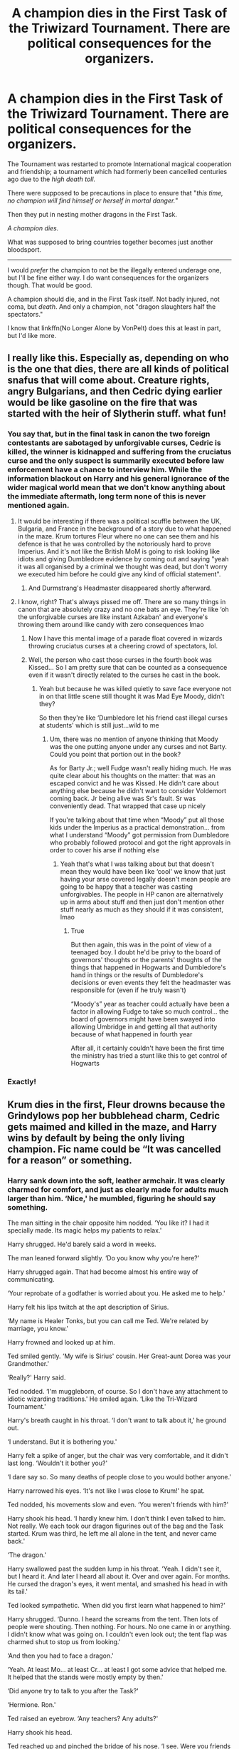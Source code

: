 #+TITLE: A champion dies in the First Task of the Triwizard Tournament. There are political consequences for the organizers.

* A champion dies in the First Task of the Triwizard Tournament. There are political consequences for the organizers.
:PROPERTIES:
:Author: rohan62442
:Score: 159
:DateUnix: 1619111970.0
:DateShort: 2021-Apr-22
:FlairText: Request
:END:
The Tournament was restarted to promote International magical cooperation and friendship; a tournament which had formerly been cancelled centuries ago due to the /high death toll./

There were supposed to be precautions in place to ensure that "/this time, no champion will find himself or herself in mortal danger./"

Then they put in nesting mother dragons in the First Task.

/A champion dies./

What was supposed to bring countries together becomes just another bloodsport.

--------------

I would /prefer/ the champion to not be the illegally entered underage one, but I'll be fine either way. I do want consequences for the organizers though. That would be good.

A champion should die, and in the First Task itself. Not badly injured, not coma, but /death/. And only a champion, not "dragon slaughters half the spectators."

I know that linkffn(No Longer Alone by VonPelt) does this at least in part, but I'd like more.


** I really like this. Especially as, depending on who is the one that dies, there are all kinds of political snafus that will come about. Creature rights, angry Bulgarians, and then Cedric dying earlier would be like gasoline on the fire that was started with the heir of Slytherin stuff. what fun!
:PROPERTIES:
:Author: karigan_g
:Score: 65
:DateUnix: 1619113291.0
:DateShort: 2021-Apr-22
:END:

*** You say that, but in the final task in canon the two foreign contestants are sabotaged by unforgivable curses, Cedric is killed, the winner is kidnapped and suffering from the cruciatus curse and the only suspect is summarily executed before law enforcement have a chance to interview him. While the information blackout on Harry and his general ignorance of the wider magical world mean that we don't know anything about the immediate aftermath, long term none of this is never mentioned again.
:PROPERTIES:
:Author: greatandmodest
:Score: 78
:DateUnix: 1619124497.0
:DateShort: 2021-Apr-23
:END:

**** It would be interesting if there was a political scuffle between the UK, Bulgaria, and France in the background of a story due to what happened in the maze. Krum tortures Fleur where no one can see them and his defence is that he was controlled by the notoriously hard to prove Imperius. And it's not like the British MoM is going to risk looking like idiots and giving Dumbledore evidence by coming out and saying "yeah it was all organised by a criminal we thought was dead, but don't worry we executed him before he could give any kind of official statement".
:PROPERTIES:
:Author: blake11235
:Score: 31
:DateUnix: 1619139931.0
:DateShort: 2021-Apr-23
:END:

***** And Durmstrang's Headmaster disappeared shortly afterward.
:PROPERTIES:
:Author: Jahoan
:Score: 17
:DateUnix: 1619147558.0
:DateShort: 2021-Apr-23
:END:


**** I know, right? That's always pissed me off. There are so many things in canon that are absolutely crazy and no one bats an eye. They're like ‘oh the unforgivable curses are like instant Azkaban' and everyone's throwing them around like candy with zero consequences lmao
:PROPERTIES:
:Author: karigan_g
:Score: 53
:DateUnix: 1619125106.0
:DateShort: 2021-Apr-23
:END:

***** Now I have this mental image of a parade float covered in wizards throwing cruciatus curses at a cheering crowd of spectators, lol.
:PROPERTIES:
:Author: flippysquid
:Score: 27
:DateUnix: 1619130190.0
:DateShort: 2021-Apr-23
:END:


***** Well, the person who cast those curses in the fourth book was Kissed... So I am pretty sure that can be counted as a consequence even if it wasn't directly related to the curses he cast in the book.
:PROPERTIES:
:Author: Teufel1987
:Score: 6
:DateUnix: 1619153870.0
:DateShort: 2021-Apr-23
:END:

****** Yeah but because he was killed quietly to save face everyone not in on that little scene still thought it was Mad Eye Moody, didn't they?

So then they're like ‘Dumbledore let his friend cast illegal curses at students' which is still just...wild to me
:PROPERTIES:
:Author: karigan_g
:Score: 8
:DateUnix: 1619165446.0
:DateShort: 2021-Apr-23
:END:

******* Um, there was no mention of anyone thinking that Moody was the one putting anyone under any curses and not Barty. Could you point that portion out in the book?

As for Barty Jr.; well Fudge wasn't really hiding much. He was quite clear about his thoughts on the matter: that was an escaped convict and he was Kissed. He didn't care about anything else because he didn't want to consider Voldemort coming back. Jr being alive was Sr's fault. Sr was conveniently dead. That wrapped that case up nicely

If you're talking about that time when “Moody” put all those kids under the Imperius as a practical demonstration... from what I understand “Moody” got permission from Dumbledore who probably followed protocol and got the right approvals in order to cover his arse if nothing else
:PROPERTIES:
:Author: Teufel1987
:Score: 6
:DateUnix: 1619168286.0
:DateShort: 2021-Apr-23
:END:

******** Yeah that's what I was talking about but that doesn't mean they would have been like ‘cool' we know that just having your arse covered legally doesn't mean people are going to be happy that a teacher was casting unforgivables. The people in HP canon are alternatively up in arms about stuff and then just don't mention other stuff nearly as much as they should if it was consistent, lmao
:PROPERTIES:
:Author: karigan_g
:Score: 3
:DateUnix: 1619168719.0
:DateShort: 2021-Apr-23
:END:

********* True

But then again, this was in the point of view of a teenaged boy. I doubt he'd be privy to the board of governors' thoughts or the parents' thoughts of the things that happened in Hogwarts and Dumbledore's hand in things or the results of Dumbledore's decisions or even events they felt the headmaster was responsible for (even if he truly wasn't)

“Moody's” year as teacher could actually have been a factor in allowing Fudge to take so much control... the board of governors might have been swayed into allowing Umbridge in and getting all that authority because of what happened in fourth year

After all, it certainly couldn't have been the first time the ministry has tried a stunt like this to get control of Hogwarts
:PROPERTIES:
:Author: Teufel1987
:Score: 3
:DateUnix: 1619180289.0
:DateShort: 2021-Apr-23
:END:


*** Exactly!
:PROPERTIES:
:Author: rohan62442
:Score: 8
:DateUnix: 1619113671.0
:DateShort: 2021-Apr-22
:END:


** Krum dies in the first, Fleur drowns because the Grindylows pop her bubblehead charm, Cedric gets maimed and killed in the maze, and Harry wins by default by being the only living champion. Fic name could be “It was cancelled for a reason” or something.
:PROPERTIES:
:Author: LittenInAScarf
:Score: 63
:DateUnix: 1619129145.0
:DateShort: 2021-Apr-23
:END:

*** Harry sank down into the soft, leather armchair. It was clearly charmed for comfort, and just as clearly made for adults much larger than him. ‘Nice,' he mumbled, figuring he should say something.

The man sitting in the chair opposite him nodded. ‘You like it? I had it specially made. Its magic helps my patients to relax.'

Harry shrugged. He'd barely said a word in weeks.

The man leaned forward slightly. ‘Do you know why you're here?'

Harry shrugged again. That had become almost his entire way of communicating.

‘Your reprobate of a godfather is worried about you. He asked me to help.'

Harry felt his lips twitch at the apt description of Sirius.

‘My name is Healer Tonks, but you can call me Ted. We're related by marriage, you know.'

Harry frowned and looked up at him.

Ted smiled gently. ‘My wife is Sirius' cousin. Her Great-aunt Dorea was your Grandmother.'

‘Really?' Harry said.

Ted nodded. ‘I'm muggleborn, of course. So I don't have any attachment to idiotic wizarding traditions.' He smiled again. ‘Like the Tri-Wizard Tournament.'

Harry's breath caught in his throat. ‘I don't want to talk about it,' he ground out.

‘I understand. But it is bothering you.'

Harry felt a spike of anger, but the chair was very comfortable, and it didn't last long. ‘Wouldn't it bother you?'

‘I dare say so. So many deaths of people close to you would bother anyone.'

Harry narrowed his eyes. ‘It's not like I was close to Krum!' he spat.

Ted nodded, his movements slow and even. ‘You weren't friends with him?'

Harry shook his head. ‘I hardly knew him. I don't think I even talked to him. Not really. We each took our dragon figurines out of the bag and the Task started. Krum was third, he left me all alone in the tent, and never came back.'

‘The dragon.'

Harry swallowed past the sudden lump in his throat. ‘Yeah. I didn't see it, but I heard it. And later I heard all about it. Over and over again. For months. He cursed the dragon's eyes, it went mental, and smashed his head in with its tail.'

Ted looked sympathetic. ‘When did you first learn what happened to him?'

Harry shrugged. ‘Dunno. I heard the screams from the tent. Then lots of people were shouting. Then nothing. For hours. No one came in or anything. I didn't know what was going on. I couldn't even look out; the tent flap was charmed shut to stop us from looking.'

‘And then you had to face a dragon.'

‘Yeah. At least Mo... at least Cr... at least I got some advice that helped me. It helped that the stands were mostly empty by then.'

‘Did anyone try to talk to you after the Task?'

‘Hermione. Ron.'

Ted raised an eyebrow. ‘Any teachers? Any adults?'

Harry shook his head.

Ted reached up and pinched the bridge of his nose. ‘I see. Were you friends with either of the other Champions?'

Harry shrugged. ‘Not really. I talked to Cedric a couple of times. But Fleur...'

‘Yes?'

With a snort, Harry said, ‘She called me a leetle boy.'

Ted smiled his gentle smile. ‘A tremendous insult to a teenager.'

Harry barked a short, abrupt, bitter laugh. ‘Yeah. I thought she was a stuck-up cow. But... I saw her. In the lake. Her blood just... hovering in the water.'

Ted stayed silent, letting Harry speak without interruption.

‘The Grindylows; they were... eating her. Two were fighting over... over her...' Harry suddenly started gagging.

With an almost imperceptible flick of his wand, Ted conjured a small bucket in front of Harry. The boy grabbed it and retched.

After several noisy, pungent moments, Harry got his stomach under control. ‘Sorry ‘bout that,' he mumbled, wretchedly.

‘You've nothing to be sorry about, Harry.'

Harry nodded, finding himself believing Ted. ‘Thanks.'

Ted vanished the bucket and contents. ‘Any time. As I understand it, you had to fight them off too.'

Harry was silent for a while. ‘First.'

‘Come again?'

‘I fought them off first. With a Revulsion Jinx. It made them mad. Then they left. They went after Fleur.'

‘I see. Harry, what happened, it was not your fault.'

‘Then whose was it?' Harry demanded, raising his voice for the first time in weeks.

Ted leaned forward into the anger and self-loathing. ‘Not everything bad that happens is someone's fault,' he stated flatly. ‘Sometimes, bad things just happen to good people.' ‘I made them mad,' Harry said, his voice breaking.

Ted shook his head. ‘They were already mad, Harry. The Tournament is dangerous for the participants. It was no accident the idiots in charge chose that spot to start. They wanted you to encounter enraged Grindylows.'

Harry frowned. Ted's assessment of the organisers' intellect matched Harry's own, which made him at least consider the claim that the encounter was planned. ‘But her sister blamed me.'

Ted sighed softly. ‘Few people consider eight year olds capable of forming reliable conclusions at the best of times. Especially in emotional times. It's so easy to blame someone for a tragic misfortune.'

‘What about Cedric? That wasn't misfortune. That was my fault.'

‘Why?'

Harry laughed darkly. ‘Because I told him to take the trophy. I didn't deserve it.'

‘So why is what happened your fault?'

‘What? If I hadn't told him to take the trophy, he wouldn't have died!'

‘But you just said you didn't deserve it. So Cedric deserved to take it. Anything that happened was out of your hands.'

Harry looked confused. ‘What? He took the trophy because I told him to! He vanished, and then came back dead!'

‘Yes, but that only matters if you deserved to win. If you had deserved to win, you would have taken the portkey. But you didn't.'

‘But,' Harry said, his voice thick.

Ted slowly eased himself out of his chair and knelt in front of Harry. He placed a hand on the boy's shoulder. ‘It's not your fault.'

Harry shook his head. ‘It is,' he forced out.

‘It's not your fault.'

Harry couldn't say anything.

‘It's not your fault.'

Harry's mouth opened and closed silently.

‘It's not your fault.'

Tears welled in Harry's eyes. ‘Stop it,' he mouthed.

‘It's not your fault.'

Like a dam breaking, a wail burst from Harry's throat. He threw his arms around Ted's neck and cried. For long minutes, he trembled and shook, purging himself of the emotion he'd bottled up for months.

‘They cancelled it for a reason,' Ted whispered.
:PROPERTIES:
:Author: tsu_doh_nimh
:Score: 36
:DateUnix: 1619172186.0
:DateShort: 2021-Apr-23
:END:

**** This is brilliant!

By any chance, are you the author of /Havoc Side of the Force/?
:PROPERTIES:
:Author: rohan62442
:Score: 7
:DateUnix: 1619173632.0
:DateShort: 2021-Apr-23
:END:

***** I am. I'm trying to get back into the /habit/ of writing.
:PROPERTIES:
:Author: tsu_doh_nimh
:Score: 10
:DateUnix: 1619175883.0
:DateShort: 2021-Apr-23
:END:

****** If it helps, I absolutely loved both Havoc Side and Unsuspecting Side!
:PROPERTIES:
:Author: rohan62442
:Score: 6
:DateUnix: 1619176442.0
:DateShort: 2021-Apr-23
:END:


**** Harry Potter meets Good Will Hunting.

You sick bastard, this was brilliant.
:PROPERTIES:
:Author: MaineSoxGuy93
:Score: 5
:DateUnix: 1619182391.0
:DateShort: 2021-Apr-23
:END:


**** Love this, and all your published stuff
:PROPERTIES:
:Author: Chuysaurus
:Score: 2
:DateUnix: 1619181448.0
:DateShort: 2021-Apr-23
:END:


**** Wow! On the fly too. Great scene!!
:PROPERTIES:
:Author: NembeHeadTilt
:Score: 2
:DateUnix: 1619582702.0
:DateShort: 2021-Apr-28
:END:


*** Why do I feel like you took a break from a term paper or something to gift us with this gem and then went right back to work?
:PROPERTIES:
:Author: Not_Campo2
:Score: 26
:DateUnix: 1619138694.0
:DateShort: 2021-Apr-23
:END:


*** Good idea but the tone would be hard to get right, I think. It would be so easy to blow right past angst/tragedy into accidental comedy.
:PROPERTIES:
:Author: rohan62442
:Score: 12
:DateUnix: 1619144002.0
:DateShort: 2021-Apr-23
:END:

**** With a title like that, it can /only/ be a dark comedy.
:PROPERTIES:
:Author: turbinicarpus
:Score: 13
:DateUnix: 1619145255.0
:DateShort: 2021-Apr-23
:END:

***** Yeah, it's hard for me to picture it playing out without making Harry super depressed and expecting to die, while he then miraculously make it through each task and the other champions die. Lots of gallows humor
:PROPERTIES:
:Author: Not_Campo2
:Score: 5
:DateUnix: 1619148112.0
:DateShort: 2021-Apr-23
:END:

****** Yeah, [[https://www.reddit.com/r/HPfanfiction/comments/mw9rra/-/gvjt6zp][this comment has a very good example]]

[[/u/turbinicarpus][u/turbinicarpus]], check out the link!
:PROPERTIES:
:Author: rohan62442
:Score: 2
:DateUnix: 1619176678.0
:DateShort: 2021-Apr-23
:END:

******* Fair enough.
:PROPERTIES:
:Author: turbinicarpus
:Score: 2
:DateUnix: 1619185138.0
:DateShort: 2021-Apr-23
:END:


** They told us everything had been handled; they told us there were precautions.

Our first warning should have been when they demanded nesting mothers. It's well established that no dragon is ever more dangerous than a nesting dragon.

Our second warning should have been when they demanded the Horntail on such short notice.

The contract, the preparations had only been made with three dragons in mind. And we chose the three with care.

Every dragon is dangerous, of course; but the three species chosen were chosen because they are the tamer species. More controllable, more reasonable. Not safe by any means, not safe at all, but more like a raging wildfire than Fiendfyre.

The Hungarian Horntail, on the other hand, is /mean/. I won't say /cruel/, because most animals can't be /cruel/ but the Horntail is a nasty piece of work.

Only seasoned Handlers deal with the Horntails and only in teams of dozens and still we lose Handlers every year to them.

We had a dozen Handlers for four dragons, four nesting mothers.

They told us it was safe. We were stupid to believe them.

The arena, gods above the arena, should have made us call it off. Never put an animal in a pit with so much noise and movement around them. Never corner an animal.

Diggory went first, facing the Short-snout. On a good day, with her usual Handlers, the Snort-snout can be almost friendly.

Kid was smart, trying a distraction. Shame about the burns. But everyone got out of that alive and he got his stupid egg.

The French bird, she got lucky, hopefully. Her Veela blood might have saved her life when the Green lit her like a match. The Healers are cautiously optimistic about her chances to survive this. Trying to charm a dragon to sleep? A nesting mother in a strange place with her clutch? Suicidal.

Everyone knows it takes teams of wizards to bring down a dragon by magic. And some schoolgirl thought she could do it herself?

Krum...Krum, I won't say he deserved what he got, nobody should go like he did, but Fireballs are severely endangered. We lost nearly an entire clutch to his stupidity. I was never one to follow Quidditch religiously, would catch a game now and then with my mates, but Krum was supposed to be a brilliant Seeker, the best of the best.

I guess nobody ever told him not to be on the ground when a blinded, hurting several ton beast is flailing around.

The coffin will be horribly light. His team is already looking for a replacement Seeker and I hear the Bulgarian Ministry, or whoever he belonged to is going to bring charges against everyone involved to the ICW.

Potter. Potter was maybe the smartest of them all. The unlucky bastard drew the Horntail.

People are calling him a coward, you know; people are saying he should have been able to save Krum. Bah! He's fourteen and he did the smart thing. He refused to meet the Horntail. Said he didn't care about whatever punishment the Goblet would give him. He'd rather be alive and not looking like Mad-Eye, thanks ever so.

No amount of cajoling, of bribery or threats could get him into the arena. He didn't finish the Task and he's the only Champion still in mint condition.

He still has his magic, so I don't know what that says.

Champions? Ha!

Those poor kids were sacrifices.
:PROPERTIES:
:Author: Csmalley1992
:Score: 29
:DateUnix: 1619148695.0
:DateShort: 2021-Apr-23
:END:

*** Holy shit this is fantastic. I would read this in a heartbeat if it was expanded into a proper story.
:PROPERTIES:
:Author: Jazzlike_Election_31
:Score: 10
:DateUnix: 1619150386.0
:DateShort: 2021-Apr-23
:END:


*** Good story! A little expansion and we'll have an excellent one-shot.
:PROPERTIES:
:Author: rohan62442
:Score: 5
:DateUnix: 1619154886.0
:DateShort: 2021-Apr-23
:END:


*** u/thrawnca:
#+begin_quote
  Our first warning should have been when they demanded nesting mothers. It's well established that no dragon is ever more dangerous than a nesting dragon.
#+end_quote

The Arithmancer, chapter 69:

#+begin_quote
  Harry shook his head: "Charlie said we only have to get past them. They're nesting mothers, so I think we only have to steal an egg from them, or something."

  "/ONLY?!/" Hermione shrieked. "Harry, that's even worse! Don't you know anything about animals?"

  "Sorry, Hermione, I didn't get to watch many nature programs growing up," he said, backing off from her anger.

  "Oh, Harry," she groaned. "Look, if you were...if you were a dark wizard---just hear me out---would you rather fight Bill Weasley, the brilliant cursebreaker, on his own, or would you rather try to kidnap Ginny from under Mrs. Weasley's nose?"

  The colour drained from Harry's face, and his eyes nearly popped out of his head.
#+end_quote
:PROPERTIES:
:Author: thrawnca
:Score: 13
:DateUnix: 1619176676.0
:DateShort: 2021-Apr-23
:END:

**** Funnily enough, I've never read that story; I was actually going off of nature programs. Glad to see I'm not the only one.
:PROPERTIES:
:Author: Csmalley1992
:Score: 4
:DateUnix: 1619177464.0
:DateShort: 2021-Apr-23
:END:


**** OH damn i wanna read that story! Hermione freaking Harry out!
:PROPERTIES:
:Author: CuteDarkBird
:Score: 3
:DateUnix: 1619183876.0
:DateShort: 2021-Apr-23
:END:

***** linkffn(The Arithmancer)

Book one is quite good, though long. Book two gets a bit into Super!Hermione territory, but if you treat her more as a plot device than a character, it still has some interesting world building.
:PROPERTIES:
:Author: thrawnca
:Score: 1
:DateUnix: 1619195913.0
:DateShort: 2021-Apr-23
:END:

****** [[https://www.fanfiction.net/s/10070079/1/][*/The Arithmancer/*]] by [[https://www.fanfiction.net/u/5339762/White-Squirrel][/White Squirrel/]]

#+begin_quote
  Hermione grows up as a maths whiz instead of a bookworm and tests into Arithmancy in her first year. With the help of her friends and Professor Vector, she puts her superhuman spellcrafting skills to good use in the fight against Voldemort. Years 1-4. Sequel posted.
#+end_quote

^{/Site/:} ^{fanfiction.net} ^{*|*} ^{/Category/:} ^{Harry} ^{Potter} ^{*|*} ^{/Rated/:} ^{Fiction} ^{T} ^{*|*} ^{/Chapters/:} ^{84} ^{*|*} ^{/Words/:} ^{529,133} ^{*|*} ^{/Reviews/:} ^{4,850} ^{*|*} ^{/Favs/:} ^{6,491} ^{*|*} ^{/Follows/:} ^{4,285} ^{*|*} ^{/Updated/:} ^{Aug} ^{22,} ^{2015} ^{*|*} ^{/Published/:} ^{Jan} ^{31,} ^{2014} ^{*|*} ^{/Status/:} ^{Complete} ^{*|*} ^{/id/:} ^{10070079} ^{*|*} ^{/Language/:} ^{English} ^{*|*} ^{/Characters/:} ^{Harry} ^{P.,} ^{Ron} ^{W.,} ^{Hermione} ^{G.,} ^{S.} ^{Vector} ^{*|*} ^{/Download/:} ^{[[http://www.ff2ebook.com/old/ffn-bot/index.php?id=10070079&source=ff&filetype=epub][EPUB]]} ^{or} ^{[[http://www.ff2ebook.com/old/ffn-bot/index.php?id=10070079&source=ff&filetype=mobi][MOBI]]}

--------------

*FanfictionBot*^{2.0.0-beta} | [[https://github.com/FanfictionBot/reddit-ffn-bot/wiki/Usage][Usage]] | [[https://www.reddit.com/message/compose?to=tusing][Contact]]
:PROPERTIES:
:Author: FanfictionBot
:Score: 1
:DateUnix: 1619195943.0
:DateShort: 2021-Apr-23
:END:


**** Mrs. Weasley the Saber-Toothed Tiger...
:PROPERTIES:
:Author: CryptidGrimnoir
:Score: 2
:DateUnix: 1619188014.0
:DateShort: 2021-Apr-23
:END:


** A good hook for Cedric being the one who dies, is the canon setup that he is the only one whose teachers /didn't/ tell. Maybe Harry is a little less forgiving that Cedric is okay with all his housemates (and even Sprout!) calling Harry a cheat, and doesn't share the info. Or maybe Harry is still a bit naive and assumes---since he knows he, Fleur, and Victor have been told---that Cedric was also told (and, for once in his school career, doesn't think it's his responsibility to make sure).
:PROPERTIES:
:Author: JennaSayquah
:Score: 61
:DateUnix: 1619122294.0
:DateShort: 2021-Apr-23
:END:

*** Cedric's friends keep Harry away from him, so Harry tells the friends who never tell Cedric, because clearly he's just lying for attention again
:PROPERTIES:
:Author: ff0ecaff
:Score: 51
:DateUnix: 1619126065.0
:DateShort: 2021-Apr-23
:END:

**** Believable. Harry wouldn't even have to feel guilty because he'd tried (but he will anyway, for not trying harder, because that's just the kind of person he is).
:PROPERTIES:
:Author: JennaSayquah
:Score: 31
:DateUnix: 1619127192.0
:DateShort: 2021-Apr-23
:END:

***** Oh knowing Harry he would feel guilty he didn't try harder, track down Cedric when he's by himself and tell him then.
:PROPERTIES:
:Author: geek_of_nature
:Score: 15
:DateUnix: 1619129854.0
:DateShort: 2021-Apr-23
:END:

****** Ummm, Cedric is already dead in our scenario. That's why Harry feels guilty.
:PROPERTIES:
:Author: JennaSayquah
:Score: 1
:DateUnix: 1619144282.0
:DateShort: 2021-Apr-23
:END:

******* No I meant he's feeling guilty after Cedrics death, feeling he should have tried harder to tell him about the Dragons
:PROPERTIES:
:Author: geek_of_nature
:Score: 4
:DateUnix: 1619148511.0
:DateShort: 2021-Apr-23
:END:

******** ah, you mean that he feels guilty he didn't try harder, that he didn't track down and so on, while Jenna read it as "he'd track down"

this is actually a good example of a diffrent post where someone had missread what rowling had written because of the implications in the text could be read in diffrent ways
:PROPERTIES:
:Author: CuteDarkBird
:Score: 5
:DateUnix: 1619183632.0
:DateShort: 2021-Apr-23
:END:


*** Maybe he just assumed Cedric already knew because his father (who Harry had been introduced to that summer) was in the Department for the Regulation and Control of Magical creatures. Even if Amos hadn't been involved with managing the dragons personally, it must have been the talk of the department for months leading up to it. Cedric could easily have known all about it before the start of the school year, let alone by the time Harry did.
:PROPERTIES:
:Author: greatandmodest
:Score: 36
:DateUnix: 1619123749.0
:DateShort: 2021-Apr-23
:END:

**** Come to think of it, would Cedric have known ahead of time?

Mr. Weasley knew and played mum because he wanted the kids to be surprised, but Lucius Malfoy told Draco.

It's not outside the realm of possibility that Amos would tell Cedric.
:PROPERTIES:
:Author: CryptidGrimnoir
:Score: 8
:DateUnix: 1619187481.0
:DateShort: 2021-Apr-23
:END:

***** All of the tasks involved magical creatures and many of them were moved or even imported. I feel that it is plausible that it was the most interesting thing that Amos' department had worked on for years. I feel that it would have been one of the first things mentioned if at any point over the summer he talked about his day at work over dinner. If only as 'its been so busy with half the guys pulled away to work on the tournament'.

Also while the teachers aren't meant to help, is there any rule against parents? Even if there was would you expect a father to let his son go up against an nesting dragon unprepared?
:PROPERTIES:
:Author: greatandmodest
:Score: 7
:DateUnix: 1619190301.0
:DateShort: 2021-Apr-23
:END:

****** Precisely.

Heck, it would fit Amos's character to give Cedric this sort of advice even without the Tournament.

"Now son, if you ever find yourself against a dragon, you may be tempted to run. Don't run. It will trigger the chase instinct..."
:PROPERTIES:
:Author: CryptidGrimnoir
:Score: 9
:DateUnix: 1619192149.0
:DateShort: 2021-Apr-23
:END:


*** Harry would would have a lot of guilt for the rest of the story. Him dealing with it would be for a good story. Also would be better if Cedric was the last to go.
:PROPERTIES:
:Author: DerpyPotatos
:Score: 8
:DateUnix: 1619125005.0
:DateShort: 2021-Apr-23
:END:

**** u/JennaSayquah:
#+begin_quote
  Also would be better if Cedric was the last to go.
#+end_quote

Easy enough with the setup we already have. Since Cedric DIDN'T know it was dragons ahead of time, he kind of freezes up when Fleur pulls the first one out of the bag, and doesn't step forward to take one before Harry. Cedric thus is the last to pull a dragon out, getting the last slot and the most dangerous dragon. He's pretty much doomed at this point.
:PROPERTIES:
:Author: JennaSayquah
:Score: 17
:DateUnix: 1619126326.0
:DateShort: 2021-Apr-23
:END:


*** I don't think that would work. The champions started out well out of the dragon's reach, only Harry's method required preparation. The others just used spells. Cedric's, in particular, used ordinary Transfiguration, so it wasn't even a matter of knowing the right spell. Harry was the only one who significantly benefited from being told in advance.
:PROPERTIES:
:Author: turbinicarpus
:Score: 2
:DateUnix: 1619145675.0
:DateShort: 2021-Apr-23
:END:

**** Harry almost immediately had to hide behind a rock to avoid dragonfire. I think whoever faced that horntail was going to be in serious trouble, because it was already angry when the champion showed up. And getting the egg involved getting close, no matter how far away they started.
:PROPERTIES:
:Author: JennaSayquah
:Score: 7
:DateUnix: 1619147109.0
:DateShort: 2021-Apr-23
:END:

***** u/turbinicarpus:
#+begin_quote
  Harry almost immediately had to hide behind a rock to avoid dragonfire.
#+end_quote

No, he didn't; not in the books, at least. (I never saw the movie.) In the books, he spent an indeterminate amount of time standing at the entrance to the enclosure, waiting for his Firebolt to come to him. Then, he mounted it and flew off.
:PROPERTIES:
:Author: turbinicarpus
:Score: 5
:DateUnix: 1619161688.0
:DateShort: 2021-Apr-23
:END:


**** u/JennaSayquah:
#+begin_quote
  Harry was the only one who significantly benefited from being told in advance.
#+end_quote

Don't underestimate the opportunity to get over the "OMG a dragon? A /nesting/ dragon? Are you f-ing kidding me?" first reaction and have time to THINK.
:PROPERTIES:
:Author: JennaSayquah
:Score: 5
:DateUnix: 1619147190.0
:DateShort: 2021-Apr-23
:END:

***** Not just think but to plan and practice as well. The magic they used were likely more difficult than a summoning charm and preforming it in the arena would be a lot of pressure.
:PROPERTIES:
:Author: Yes_I_Know_Im_Stupid
:Score: 7
:DateUnix: 1619150801.0
:DateShort: 2021-Apr-23
:END:


***** Given how they behaved in the tent, I don't think any of them quite got over it, and they could do plenty of thinking in the tent and at the entrance.

That said, I can definitely see Krum's Conjunctivitus spell or Fleur's sleeping spell not being as strong due to lack of practise, leading to their demise; but Cedric in particular just did a good Inanimate to Animate transfiguration.
:PROPERTIES:
:Author: turbinicarpus
:Score: 2
:DateUnix: 1619161960.0
:DateShort: 2021-Apr-23
:END:


** [[https://www.fanfiction.net/s/12745758/1/][*/No Longer Alone/*]] by [[https://www.fanfiction.net/u/8266516/VonPelt][/VonPelt/]]

#+begin_quote
  Unable to clear his name, Sirius asked his cousin Andromeda to take care of Harry. This turns out to be the best decision Sirius has ever made.
#+end_quote

^{/Site/:} ^{fanfiction.net} ^{*|*} ^{/Category/:} ^{Harry} ^{Potter} ^{*|*} ^{/Rated/:} ^{Fiction} ^{M} ^{*|*} ^{/Chapters/:} ^{22} ^{*|*} ^{/Words/:} ^{112,617} ^{*|*} ^{/Reviews/:} ^{446} ^{*|*} ^{/Favs/:} ^{2,129} ^{*|*} ^{/Follows/:} ^{3,129} ^{*|*} ^{/Updated/:} ^{Dec} ^{24,} ^{2020} ^{*|*} ^{/Published/:} ^{Dec} ^{2,} ^{2017} ^{*|*} ^{/id/:} ^{12745758} ^{*|*} ^{/Language/:} ^{English} ^{*|*} ^{/Genre/:} ^{Family/Friendship} ^{*|*} ^{/Characters/:} ^{<Harry} ^{P.,} ^{Lisa} ^{T.>} ^{N.} ^{Tonks,} ^{Andromeda} ^{T.} ^{*|*} ^{/Download/:} ^{[[http://www.ff2ebook.com/old/ffn-bot/index.php?id=12745758&source=ff&filetype=epub][EPUB]]} ^{or} ^{[[http://www.ff2ebook.com/old/ffn-bot/index.php?id=12745758&source=ff&filetype=mobi][MOBI]]}

--------------

*FanfictionBot*^{2.0.0-beta} | [[https://github.com/FanfictionBot/reddit-ffn-bot/wiki/Usage][Usage]] | [[https://www.reddit.com/message/compose?to=tusing][Contact]]
:PROPERTIES:
:Author: FanfictionBot
:Score: 7
:DateUnix: 1619111996.0
:DateShort: 2021-Apr-22
:END:


** Then they put in nesting mother dragons in the First Task.

*A champion dies.*

Pikachuface.jpeg
:PROPERTIES:
:Author: Someautisticdude
:Score: 7
:DateUnix: 1619153118.0
:DateShort: 2021-Apr-23
:END:


** I know you would prefer mc not die but think about it: Harry dies and everyone has to get off of their asses to defeat a Dark Lord with no cop out in the form of chosen one to hide behind.
:PROPERTIES:
:Author: 21Ali-ANinja69
:Score: 6
:DateUnix: 1619186647.0
:DateShort: 2021-Apr-23
:END:


** I was playing with the idea that all three Champions before Harry are killed - in front of the audience, watching in horror. But the magic of the Goblet somehow makes it so that no one is able to interfere with the Tournament, so they are forced to go on. Maybe the Goblet feeds on the magic of Champions who are killed? And usually it's only strong enough to nudge certain events so that Champions are more likely to be killed, but the introduction of a fourth Champion, and one with a whole other soul - and that of a Dark Lord - in him, means the Goblet is super-charged for this particular Tournament. So it is able to kill three whole Champions.

And then Harry, kept isolated in the tent, knowing nothing, comes out to an audience that is silent and shell-shocked, but assumes it's just because everyone hates him. And then he outflies the dragon like in the book, is the sole surviving Champion. Actually what if he actually slays the dragon? He kills a basilisk at twelve, maybe this time he's flying, the dragon comes close, and the Sword of Gryffindor pops in front of him just when he needs it most?

Either way, he's now sole Champion, and still bound to compete in the tasks pre-determined by the planning committee while the Goblet waits, hungrily.

As an aside, I was kind of annoyed that Harry actually being a Triwizard Champion, which he did win fairly if you ask me, never came up. So much for eternal glory. But you know, even being an Eagle Scout, which seems way less prestigious than Triwizard Champion, seems to come with more benefits.
:PROPERTIES:
:Author: cinderaced
:Score: 12
:DateUnix: 1619164670.0
:DateShort: 2021-Apr-23
:END:

*** I've never liked the notion that it was the Goblet that was forcing Harry into the Tournament. It wasn't and it couldn't have been; if an object existed that could force someone into a magical contract against their will, it would've been used as a weapon against Dark wizards like Voldemort.

The Goblet is a convienient scapegoat for authors who don't want to face the fact that it was the Ministry, with Dumbledore's tacit support, that was forcing an orphan into a bloodsport against his will coz he had no adult who was ready to speak for his rights.

#+begin_quote
  And then Harry, kept isolated in the tent, knowing nothing, comes out to an audience that is silent and shell-shocked, but assumes it's just because everyone hates him. And then he outflies the dragon like in the book, is the sole surviving Champion.
#+end_quote

I like this. /I like this a lot./ Harry, the unwilling, underage but only surviving champion. Not the /killing the dragon/ part but surviving and completing the task part. And then, the Ministry and the three schools, having egg on their faces, cancel the rest of the Tournament and declare Harry as the winner. They also insinuate that it was fishy that an underage wizard entered and won while the other three died, and while openly not saying it, blame Harry for the deaths.
:PROPERTIES:
:Author: rohan62442
:Score: 13
:DateUnix: 1619169365.0
:DateShort: 2021-Apr-23
:END:

**** Barty clearly states the contract is absolute, and the Goblet is the contract maker, while a nice theory that it's just a scapegoat, the way Rowling words the entire deal makes it clear that it's the ministry thats a scapegoat here
:PROPERTIES:
:Author: CuteDarkBird
:Score: 2
:DateUnix: 1619184025.0
:DateShort: 2021-Apr-23
:END:

***** Absolute in what terms? Legal or magical? They may call it a binding magical contract, but they also call their government the "Ministry of Magic." It doesn't mean that the Ministry governs magic itself. Similarly, it's never stated whether the contract is binding as in /magic/ itself or *by law enforced by the Ministry. * It makes far more sense for it to be the latter.

The consequences of breaking the contract are never stated in the book or movie and that is something that is never discussed with Harry; which is something that would've happened if any adult had spoken /to/ him rather than /at/ him.

Also, Barty Crouch is under the Imperius curse at that point.

#+begin_quote
  the Goblet is the contract maker
#+end_quote

No, that's fanon. The Goblet is the impartial judge who chooses the champions. It is /never/ stated that it /enforces/ the contract.
:PROPERTIES:
:Author: rohan62442
:Score: 2
:DateUnix: 1619185363.0
:DateShort: 2021-Apr-23
:END:

****** nobody said it enforces the contract, but it's clearly made through it

from the book itself  "We must follow the rules, and the rules state clearly that those people whose names come out of the Goblet of Fire are bound to compete in the tournament. "

  "Well, Barty knows the rule book back to front," said Bagman, beaming and turning back to Karkaroff and Madame Maxime, as though the matter was now closed.

We can claim Barty is under the imperius at this point, it's probable but not stated in the books so there's no reason to believe he isWe can also claim he is lying, but why?

and then this  "Empty threat, Karkaroff," growled a voice from near the door. "You can't leave your champion now. He's got to compete. They've all got to compete. Binding magical contract, like Dumbledore said. Convenient, eh?"

Clear as day, that Magic is enforcing the contract, meaning the most likely suspect, and therefore the only logical thing is it being the Goblet's choice of Champion enforcing said champions to compete, not the Goblet enforcing it, The Magic itself around it

also, the Ministry of Defence doesn't govern Defence itself, but the application of it for the country said Ministry is in.
:PROPERTIES:
:Author: CuteDarkBird
:Score: 0
:DateUnix: 1619188801.0
:DateShort: 2021-Apr-23
:END:

******* u/rohan62442:
#+begin_quote
  We can claim Barty is under the imperius at this point, it's probable but not stated in the books so there's no reason to believe he isWe can also claim he is lying, but why?
#+end_quote

Crouch Jr confesses under Veritaserum that Voldemort put his father under the Imperius when he was freed. He wouldn't get out of it until the next year when he escaped to Hogwarts. That implies, he would be under orders not to volunteer information that gets Harry out of the competition.

#+begin_quote
  "We must follow the rules, and the rules state clearly that those people whose names come out of the Goblet of Fire are bound to compete in the tournament. "
#+end_quote

Nothing here says that it's the Goblet enforcing the rules, which was my point. Nor are any consequences stated.

#+begin_quote
  Clear as day, that Magic is enforcing the contract, meaning the most likely suspect, and therefore the only logical thing is it being the Goblet's choice of Champion enforcing said champions to compete, not the Goblet enforcing it, The Magic itself around it
#+end_quote

No, it's in no way "clear as day." Contracts are legal and enforced by the Ministry, not some nebulous concept of magic around the Goblet. *The Goblet merely acts as the impartial judge, responsible for choosing a champion.* It's the Ministry's responsibility to ensure that rules are followed.

Given the fact that it's simply not clarified in the books very well and we've gone on a tangent not related to the original post, I'm going to stop here as it's clear that neither of us is going to convince the other.
:PROPERTIES:
:Author: rohan62442
:Score: 2
:DateUnix: 1619191460.0
:DateShort: 2021-Apr-23
:END:


******* i mean, they might be lying, but it's obviously good enough lies to trick Karkaroff and Madame Maxime, Headmasters of two other schools...\\
and if so, we got ALOT of things in the books that can be claimed is lies like there being a prophecy for Harry to be killed by or himself kill Voldemort
:PROPERTIES:
:Author: CuteDarkBird
:Score: 1
:DateUnix: 1619188959.0
:DateShort: 2021-Apr-23
:END:


***** u/ProblyAThrowawayAcct:
#+begin_quote
  /Barty clearly states the contract is absolute, and the Goblet is the contract maker/ [...]
#+end_quote

... but of course that's basically meaningless, since he's under the imperius by this point, being puppeted by his son, for the purpose of forcing Harry into the tournament.
:PROPERTIES:
:Author: ProblyAThrowawayAcct
:Score: 2
:DateUnix: 1619204235.0
:DateShort: 2021-Apr-23
:END:


**** The Goblet made a pretty handy reason for 'Why the Tournament is forcing the fourteen-year-old to continue to compete even if Harry is the last one standing', 'why the super traumatized audience isn't allowed to leave and must keep watching' and 'Why the remaining tasks must be carried out as before' in my rough little concept, but I suppose it could be tweaked so that it's not the Goblet.
:PROPERTIES:
:Author: cinderaced
:Score: 1
:DateUnix: 1619409855.0
:DateShort: 2021-Apr-26
:END:


** !remindme 2d
:PROPERTIES:
:Author: ceplma
:Score: 1
:DateUnix: 1619114720.0
:DateShort: 2021-Apr-22
:END:

*** I will be messaging you in 2 days on [[http://www.wolframalpha.com/input/?i=2021-04-24%2018:05:20%20UTC%20To%20Local%20Time][*2021-04-24 18:05:20 UTC*]] to remind you of [[https://www.reddit.com/r/HPfanfiction/comments/mw9rra/a_champion_dies_in_the_first_task_of_the/gvgzine/?context=3][*this link*]]

[[https://www.reddit.com/message/compose/?to=RemindMeBot&subject=Reminder&message=%5Bhttps%3A%2F%2Fwww.reddit.com%2Fr%2FHPfanfiction%2Fcomments%2Fmw9rra%2Fa_champion_dies_in_the_first_task_of_the%2Fgvgzine%2F%5D%0A%0ARemindMe%21%202021-04-24%2018%3A05%3A20%20UTC][*11 OTHERS CLICKED THIS LINK*]] to send a PM to also be reminded and to reduce spam.

^{Parent commenter can} [[https://www.reddit.com/message/compose/?to=RemindMeBot&subject=Delete%20Comment&message=Delete%21%20mw9rra][^{delete this message to hide from others.}]]

--------------

[[https://www.reddit.com/r/RemindMeBot/comments/e1bko7/remindmebot_info_v21/][^{Info}]]

[[https://www.reddit.com/message/compose/?to=RemindMeBot&subject=Reminder&message=%5BLink%20or%20message%20inside%20square%20brackets%5D%0A%0ARemindMe%21%20Time%20period%20here][^{Custom}]]
[[https://www.reddit.com/message/compose/?to=RemindMeBot&subject=List%20Of%20Reminders&message=MyReminders%21][^{Your Reminders}]]
[[https://www.reddit.com/message/compose/?to=Watchful1&subject=RemindMeBot%20Feedback][^{Feedback}]]
:PROPERTIES:
:Author: RemindMeBot
:Score: 1
:DateUnix: 1619114752.0
:DateShort: 2021-Apr-22
:END:

